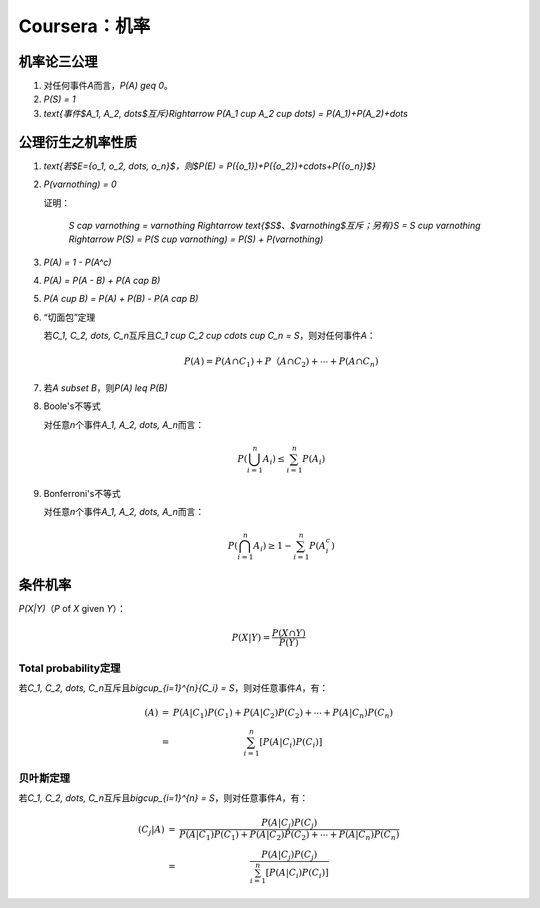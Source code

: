 ##############
Coursera：机率
##############

机率论三公理
============

#.  对任何事件\ `A`\ 而言，\ `P(A) \geq 0`\ 。
#.  `P(S) = 1`
#.  `\text{事件$A_1, A_2, \dots$互斥}\Rightarrow P(A_1 \cup A_2 \cup \dots) = P(A_1)+P(A_2)+\dots`

公理衍生之机率性质
==================

#.  `\text{若$E=\{o_1, o_2, \dots, o_n\}$，则$P(E) = P(\{o_1\})+P(\{o_2\})+\cdots+P(\{o_n\})$}`
#.  `P(\varnothing) = 0`

    证明：

        `S \cap \varnothing = \varnothing \Rightarrow \text{$S$、$\varnothing$互斥；另有}S = S \cup \varnothing \Rightarrow P(S) = P(S \cup \varnothing) = P(S) + P(\varnothing)`

#.  `P(A) = 1 - P(A^c)`
#.  `P(A) = P(A - B) + P(A \cap B)`
#.  `P(A \cup B) = P(A) + P(B) - P(A \cap B)`
#.  “切面包”定理

    若\ `C_1, C_2, \dots, C_n`\ 互斥且\ `C_1 \cup C_2 \cup \cdots \cup C_n = S`\ ，则对任何事件\ `A`\ ：

    .. math::

        P(A) = P(A \cap C_1) + P（A \cap C_2) + \cdots + P(A \cap C_n)

#.  若\ `A \subset B`\ ，则\ `P(A) \leq P(B)`
#.  Boole's不等式

    对任意\ `n`\ 个事件\ `A_1, A_2, \dots, A_n`\ 而言：

    .. math::

        P(\bigcup_{i=1}^{n}{A_i}) \leq \sum_{i=1}^{n}{P(A_i)}

#.  Bonferroni's不等式

    对任意\ `n`\ 个事件\ `A_1, A_2, \dots, A_n`\ 而言：

    .. math::
    
        P(\bigcap_{i=1}^{n}{A_i}) \geq 1 - \sum_{i=1}^{n}{P(A_i^c)}

条件机率
========

`P(X|Y)`\ （\ `P` of `X` given `Y`\ ）：

.. math::

    P(X|Y) = \frac{P(X \cap Y)}{P(Y)}

Total probability定理
---------------------

若\ `C_1, C_2, \dots, C_n`\ 互斥且\ `\bigcup_{i=1}^{n}{C_i} = S`\ ，则对任意事件\ `A`\ ，有：

.. math::

    \begin{array}
        P(A) & = & P(A|C_1)P(C_1) + P(A|C_2)P(C_2) + \cdots + P(A|C_n)P(C_n) \\
             & = & \sum_{i=1}^{n}\left[P(A|C_i)P(C_i)\right]
    \end{array}

贝叶斯定理
----------

若\ `C_1, C_2, \dots, C_n`\ 互斥且\ `\bigcup_{i=1}^{n} = S`\ ，则对任意事件\ `A`\ ，有：

.. math::

    \begin{array}
        P(C_j|A) & = & \frac{P(A|C_j)P(C_j)}{P(A|C_1)P(C_1) + P(A|C_2)P(C_2) + \cdots + P(A|C_n)P(C_n)} \\
                 & = & \frac{P(A|C_j)P(C_j)}{\sum_{i=1}^{n}{\left[P(A|C_i)P(C_i)\right]}}
    \end{array}
